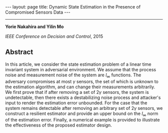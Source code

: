 #+OPTIONS:   H:4 num:nil toc:nil author:nil timestamp:nil tex:t 
#+BEGIN_HTML
---
layout: page
title: Dynamic State Estimation in the Presence of Compromised Sensors Data
---
#+END_HTML
--------------------------------
*Yorie Nakahira and Yilin Mo*

/IEEE Conference on Decision and Control/, 2015

** Abstract
  In this article, we consider the state estimation problem of a linear time invariant system in adversarial environment. We assume that the process noise and measurement noise of the system are $l_\infty$ functions. The adversary compromises at most $\gamma$ sensors, the set of which is unknown to the estimation algorithm, and can change their measurements arbitrarily. We first prove that if after removing a set of $2\gamma$ sensors, the system is undetectable, then there exists a destabilizing noise process and attacker's input to render the estimation error unbounded. For the case that the system remains detectable after removing an arbitrary set of $2\gamma$ sensors, we construct a resilient estimator and provide an upper bound on the $l_\infty$ norm of the estimation error. Finally, a numerical example is provided to illustrate the effectiveness of the proposed estimator design.

